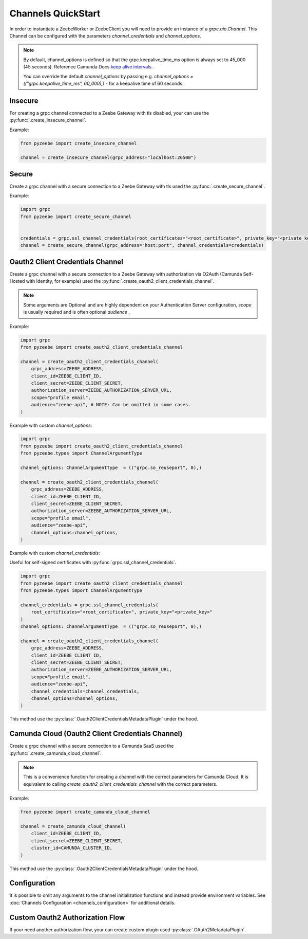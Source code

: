 ===================
Channels QuickStart
===================

In order to instantiate a ZeebeWorker or ZeebeClient you will need to provide an instance of a `grpc.aio.Channel`.
This Channel can be configured with the parameters `channel_credentials` and `channel_options`.

.. seealso::

    `Python Channel Options <https://grpc.github.io/grpc/python/glossary.html#term-channel_arguments>`_
      Documentation of the available Python `grpc.aio.Channel` `options` (channel_arguments).


.. note::

    By default, channel_options is defined so that the grpc.keepalive_time_ms option is always set to 45_000 (45 seconds).
    Reference Camunda Docs `keep alive intervals <https://docs.camunda.io/docs/self-managed/zeebe-deployment/operations/setting-up-a-cluster/#keep-alive-intervals>`_.

    You can override the default `channel_options` by passing
    e.g. `channel_options = (("grpc.keepalive_time_ms", 60_000),)` - for a keepalive time of 60 seconds.

Insecure
--------

For creating a grpc channel connected to a Zeebe Gateway with tls disabled, your can use the :py:func:`.create_insecure_channel`.

Example:

.. code-block:: python

    from pyzeebe import create_insecure_channel

    channel = create_insecure_channel(grpc_address="localhost:26500")


Secure
------

Create a grpc channel with a secure connection to a Zeebe Gateway with tls used the :py:func:`.create_secure_channel`.

Example:

.. code-block:: python

    import grpc
    from pyzeebe import create_secure_channel


    credentials = grpc.ssl_channel_credentials(root_certificates="<root_certificate>", private_key="<private_key>")
    channel = create_secure_channel(grpc_address="host:port", channel_credentials=credentials)


Oauth2 Client Credentials Channel
---------------------------------

Create a grpc channel with a secure connection to a Zeebe Gateway with authorization via O2Auth
(Camunda Self-Hosted with Identity, for example) used the :py:func:`.create_oauth2_client_credentials_channel`.

.. note::
    Some arguments are Optional and are highly dependent on your Authentication Server configuration,
    `scope` is usually required and is often optional `audience` .

Example:

.. code-block:: python

    import grpc
    from pyzeebe import create_oauth2_client_credentials_channel

    channel = create_oauth2_client_credentials_channel(
        grpc_address=ZEEBE_ADDRESS,
        client_id=ZEEBE_CLIENT_ID,
        client_secret=ZEEBE_CLIENT_SECRET,
        authorization_server=ZEEBE_AUTHORIZATION_SERVER_URL,
        scope="profile email",
        audience="zeebe-api", # NOTE: Can be omitted in some cases.
    )

Example with custom `channel_options`:

.. code-block:: python

    import grpc
    from pyzeebe import create_oauth2_client_credentials_channel
    from pyzeebe.types import ChannelArgumentType

    channel_options: ChannelArgumentType  = (("grpc.so_reuseport", 0),)

    channel = create_oauth2_client_credentials_channel(
        grpc_address=ZEEBE_ADDRESS,
        client_id=ZEEBE_CLIENT_ID,
        client_secret=ZEEBE_CLIENT_SECRET,
        authorization_server=ZEEBE_AUTHORIZATION_SERVER_URL,
        scope="profile email",
        audience="zeebe-api",
        channel_options=channel_options,
    )

Example with custom `channel_credentials`:

Useful for self-signed certificates with :py:func:`grpc.ssl_channel_credentials`.

.. code-block:: python

    import grpc
    from pyzeebe import create_oauth2_client_credentials_channel
    from pyzeebe.types import ChannelArgumentType

    channel_credentials = grpc.ssl_channel_credentials(
        root_certificates="<root_certificate>", private_key="<private_key>"
    )
    channel_options: ChannelArgumentType  = (("grpc.so_reuseport", 0),)

    channel = create_oauth2_client_credentials_channel(
        grpc_address=ZEEBE_ADDRESS,
        client_id=ZEEBE_CLIENT_ID,
        client_secret=ZEEBE_CLIENT_SECRET,
        authorization_server=ZEEBE_AUTHORIZATION_SERVER_URL,
        scope="profile email",
        audience="zeebe-api",
        channel_credentials=channel_credentials,
        channel_options=channel_options,
    )

This method use the :py:class:`.Oauth2ClientCredentialsMetadataPlugin` under the hood.

Camunda Cloud (Oauth2 Client Credentials Channel)
-------------------------------------------------

Create a grpc channel with a secure connection to a Camunda SaaS used the :py:func:`.create_camunda_cloud_channel`.

.. note::
    This is a convenience function for creating a channel with the correct parameters for Camunda Cloud.
    It is equivalent to calling `create_oauth2_client_credentials_channel` with the correct parameters.

Example:

.. code-block:: python

    from pyzeebe import create_camunda_cloud_channel

    channel = create_camunda_cloud_channel(
        client_id=ZEEBE_CLIENT_ID,
        client_secret=ZEEBE_CLIENT_SECRET,
        cluster_id=CAMUNDA_CLUSTER_ID,
    )

This method use the :py:class:`.Oauth2ClientCredentialsMetadataPlugin` under the hood.

Configuration
-------------

It is possible to omit any arguments to the channel initialization functions and instead provide environment variables.
See :doc:`Channels Configuration <channels_configuration>` for additional details.

Custom Oauth2 Authorization Flow
---------------------------------

If your need another authorization flow, your can create custom plugin used :py:class:`.OAuth2MetadataPlugin`.
